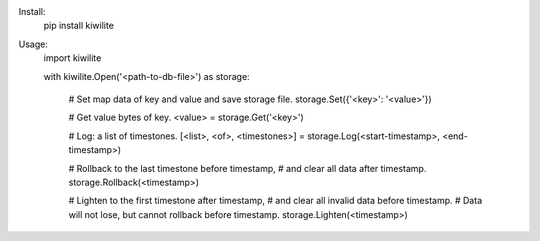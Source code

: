
Install:
	pip install kiwilite

Usage:
	import kiwilite

	with kiwilite.Open('<path-to-db-file>') as storage:

		# Set map data of key and value and save storage file.
		storage.Set({'<key>': '<value>'})

		# Get value bytes of key.
		<value> = storage.Get('<key>')

		# Log: a list of timestones.
		[<list>, <of>, <timestones>] = storage.Log(<start-timestamp>, <end-timestamp>)

		# Rollback to the last timestone before timestamp,
		# and clear all data after timestamp.
		storage.Rollback(<timestamp>)

		# Lighten to the first timestone after timestamp,
		# and clear all invalid data before timestamp.
		# Data will not lose, but cannot rollback before timestamp.
		storage.Lighten(<timestamp>)
